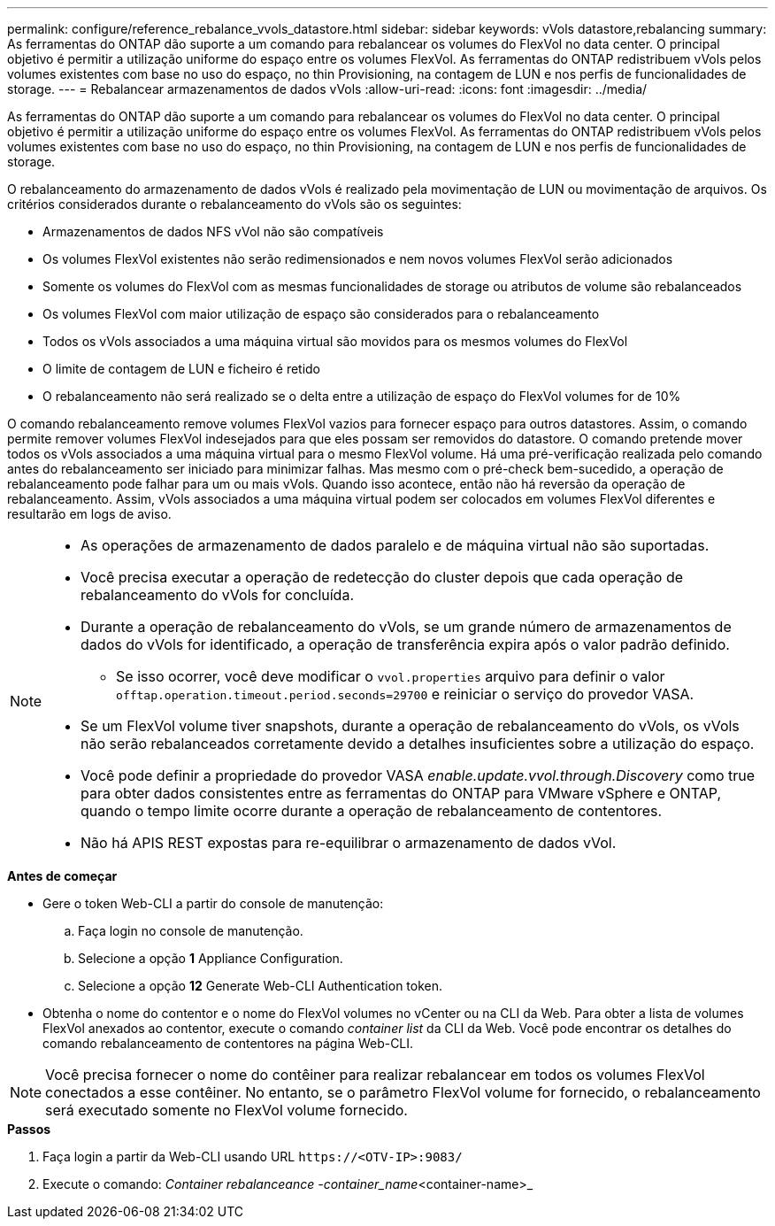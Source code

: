 ---
permalink: configure/reference_rebalance_vvols_datastore.html 
sidebar: sidebar 
keywords: vVols datastore,rebalancing 
summary: As ferramentas do ONTAP dão suporte a um comando para rebalancear os volumes do FlexVol no data center. O principal objetivo é permitir a utilização uniforme do espaço entre os volumes FlexVol. As ferramentas do ONTAP redistribuem vVols pelos volumes existentes com base no uso do espaço, no thin Provisioning, na contagem de LUN e nos perfis de funcionalidades de storage. 
---
= Rebalancear armazenamentos de dados vVols
:allow-uri-read: 
:icons: font
:imagesdir: ../media/


[role="lead"]
As ferramentas do ONTAP dão suporte a um comando para rebalancear os volumes do FlexVol no data center. O principal objetivo é permitir a utilização uniforme do espaço entre os volumes FlexVol. As ferramentas do ONTAP redistribuem vVols pelos volumes existentes com base no uso do espaço, no thin Provisioning, na contagem de LUN e nos perfis de funcionalidades de storage.

O rebalanceamento do armazenamento de dados vVols é realizado pela movimentação de LUN ou movimentação de arquivos. Os critérios considerados durante o rebalanceamento do vVols são os seguintes:

* Armazenamentos de dados NFS vVol não são compatíveis
* Os volumes FlexVol existentes não serão redimensionados e nem novos volumes FlexVol serão adicionados
* Somente os volumes do FlexVol com as mesmas funcionalidades de storage ou atributos de volume são rebalanceados
* Os volumes FlexVol com maior utilização de espaço são considerados para o rebalanceamento
* Todos os vVols associados a uma máquina virtual são movidos para os mesmos volumes do FlexVol
* O limite de contagem de LUN e ficheiro é retido
* O rebalanceamento não será realizado se o delta entre a utilização de espaço do FlexVol volumes for de 10%


O comando rebalanceamento remove volumes FlexVol vazios para fornecer espaço para outros datastores. Assim, o comando permite remover volumes FlexVol indesejados para que eles possam ser removidos do datastore. O comando pretende mover todos os vVols associados a uma máquina virtual para o mesmo FlexVol volume. Há uma pré-verificação realizada pelo comando antes do rebalanceamento ser iniciado para minimizar falhas. Mas mesmo com o pré-check bem-sucedido, a operação de rebalanceamento pode falhar para um ou mais vVols. Quando isso acontece, então não há reversão da operação de rebalanceamento. Assim, vVols associados a uma máquina virtual podem ser colocados em volumes FlexVol diferentes e resultarão em logs de aviso.

[NOTE]
====
* As operações de armazenamento de dados paralelo e de máquina virtual não são suportadas.
* Você precisa executar a operação de redetecção do cluster depois que cada operação de rebalanceamento do vVols for concluída.
* Durante a operação de rebalanceamento do vVols, se um grande número de armazenamentos de dados do vVols for identificado, a operação de transferência expira após o valor padrão definido.
+
** Se isso ocorrer, você deve modificar o `vvol.properties` arquivo para definir o valor `offtap.operation.timeout.period.seconds=29700` e reiniciar o serviço do provedor VASA.


* Se um FlexVol volume tiver snapshots, durante a operação de rebalanceamento do vVols, os vVols não serão rebalanceados corretamente devido a detalhes insuficientes sobre a utilização do espaço.
* Você pode definir a propriedade do provedor VASA _enable.update.vvol.through.Discovery_ como true para obter dados consistentes entre as ferramentas do ONTAP para VMware vSphere e ONTAP, quando o tempo limite ocorre durante a operação de rebalanceamento de contentores.
* Não há APIS REST expostas para re-equilibrar o armazenamento de dados vVol.


====
.*Antes de começar*
* Gere o token Web-CLI a partir do console de manutenção:
+
.. Faça login no console de manutenção.
.. Selecione a opção *1* Appliance Configuration.
.. Selecione a opção *12* Generate Web-CLI Authentication token.


* Obtenha o nome do contentor e o nome do FlexVol volumes no vCenter ou na CLI da Web. Para obter a lista de volumes FlexVol anexados ao contentor, execute o comando _container list_ da CLI da Web. Você pode encontrar os detalhes do comando rebalanceamento de contentores na página Web-CLI.



NOTE: Você precisa fornecer o nome do contêiner para realizar rebalancear em todos os volumes FlexVol conectados a esse contêiner. No entanto, se o parâmetro FlexVol volume for fornecido, o rebalanceamento será executado somente no FlexVol volume fornecido.

.*Passos*
. Faça login a partir da Web-CLI usando URL `\https://<OTV-IP>:9083/`
. Execute o comando: _Container rebalanceance -container_name_<container-name>_

